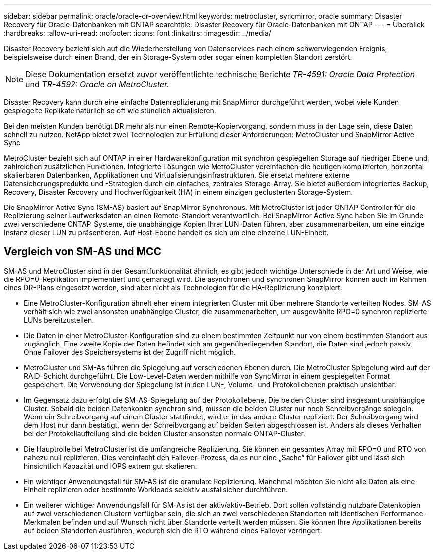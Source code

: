 ---
sidebar: sidebar 
permalink: oracle/oracle-dr-overview.html 
keywords: metrocluster, syncmirror, oracle 
summary: Disaster Recovery für Oracle-Datenbanken mit ONTAP 
searchtitle: Disaster Recovery für Oracle-Datenbanken mit ONTAP 
---
= Überblick
:hardbreaks:
:allow-uri-read: 
:nofooter: 
:icons: font
:linkattrs: 
:imagesdir: ../media/


[role="lead"]
Disaster Recovery bezieht sich auf die Wiederherstellung von Datenservices nach einem schwerwiegenden Ereignis, beispielsweise durch einen Brand, der ein Storage-System oder sogar einen kompletten Standort zerstört.


NOTE: Diese Dokumentation ersetzt zuvor veröffentlichte technische Berichte _TR-4591: Oracle Data Protection_ und _TR-4592: Oracle on MetroCluster._

Disaster Recovery kann durch eine einfache Datenreplizierung mit SnapMirror durchgeführt werden, wobei viele Kunden gespiegelte Replikate natürlich so oft wie stündlich aktualisieren.

Bei den meisten Kunden benötigt DR mehr als nur einen Remote-Kopiervorgang, sondern muss in der Lage sein, diese Daten schnell zu nutzen. NetApp bietet zwei Technologien zur Erfüllung dieser Anforderungen: MetroCluster und SnapMirror Active Sync

MetroCluster bezieht sich auf ONTAP in einer Hardwarekonfiguration mit synchron gespiegelten Storage auf niedriger Ebene und zahlreichen zusätzlichen Funktionen. Integrierte Lösungen wie MetroCluster vereinfachen die heutigen komplizierten, horizontal skalierbaren Datenbanken, Applikationen und Virtualisierungsinfrastrukturen. Sie ersetzt mehrere externe Datensicherungsprodukte und -Strategien durch ein einfaches, zentrales Storage-Array. Sie bietet außerdem integriertes Backup, Recovery, Disaster Recovery und Hochverfügbarkeit (HA) in einem einzigen geclusterten Storage-System.

Die SnapMirror Active Sync (SM-AS) basiert auf SnapMirror Synchronous. Mit MetroCluster ist jeder ONTAP Controller für die Replizierung seiner Laufwerksdaten an einen Remote-Standort verantwortlich. Bei SnapMirror Active Sync haben Sie im Grunde zwei verschiedene ONTAP-Systeme, die unabhängige Kopien Ihrer LUN-Daten führen, aber zusammenarbeiten, um eine einzige Instanz dieser LUN zu präsentieren. Auf Host-Ebene handelt es sich um eine einzelne LUN-Einheit.



== Vergleich von SM-AS und MCC

SM-AS und MetroCluster sind in der Gesamtfunktionalität ähnlich, es gibt jedoch wichtige Unterschiede in der Art und Weise, wie die RPO=0-Replikation implementiert und gemanagt wird. Die asynchronen und synchronen SnapMirror können auch im Rahmen eines DR-Plans eingesetzt werden, sind aber nicht als Technologien für die HA-Replizierung konzipiert.

* Eine MetroCluster-Konfiguration ähnelt eher einem integrierten Cluster mit über mehrere Standorte verteilten Nodes. SM-AS verhält sich wie zwei ansonsten unabhängige Cluster, die zusammenarbeiten, um ausgewählte RPO=0 synchron replizierte LUNs bereitzustellen.
* Die Daten in einer MetroCluster-Konfiguration sind zu einem bestimmten Zeitpunkt nur von einem bestimmten Standort aus zugänglich. Eine zweite Kopie der Daten befindet sich am gegenüberliegenden Standort, die Daten sind jedoch passiv. Ohne Failover des Speichersystems ist der Zugriff nicht möglich.
* MetroCluster und SM-As führen die Spiegelung auf verschiedenen Ebenen durch. Die MetroCluster Spiegelung wird auf der RAID-Schicht durchgeführt. Die Low-Level-Daten werden mithilfe von SyncMirror in einem gespiegelten Format gespeichert. Die Verwendung der Spiegelung ist in den LUN-, Volume- und Protokollebenen praktisch unsichtbar.
* Im Gegensatz dazu erfolgt die SM-AS-Spiegelung auf der Protokollebene. Die beiden Cluster sind insgesamt unabhängige Cluster. Sobald die beiden Datenkopien synchron sind, müssen die beiden Cluster nur noch Schreibvorgänge spiegeln. Wenn ein Schreibvorgang auf einem Cluster stattfindet, wird er in das andere Cluster repliziert. Der Schreibvorgang wird dem Host nur dann bestätigt, wenn der Schreibvorgang auf beiden Seiten abgeschlossen ist. Anders als dieses Verhalten bei der Protokollaufteilung sind die beiden Cluster ansonsten normale ONTAP-Cluster.
* Die Hauptrolle bei MetroCluster ist die umfangreiche Replizierung. Sie können ein gesamtes Array mit RPO=0 und RTO von nahezu null replizieren. Dies vereinfacht den Failover-Prozess, da es nur eine „Sache“ für Failover gibt und lässt sich hinsichtlich Kapazität und IOPS extrem gut skalieren.
* Ein wichtiger Anwendungsfall für SM-AS ist die granulare Replizierung. Manchmal möchten Sie nicht alle Daten als eine Einheit replizieren oder bestimmte Workloads selektiv ausfallsicher durchführen.
* Ein weiterer wichtiger Anwendungsfall für SM-As ist der aktiv/aktiv-Betrieb. Dort sollen vollständig nutzbare Datenkopien auf zwei verschiedenen Clustern verfügbar sein, die sich an zwei verschiedenen Standorten mit identischen Performance-Merkmalen befinden und auf Wunsch nicht über Standorte verteilt werden müssen. Sie können Ihre Applikationen bereits auf beiden Standorten ausführen, wodurch sich die RTO während eines Failover verringert.


